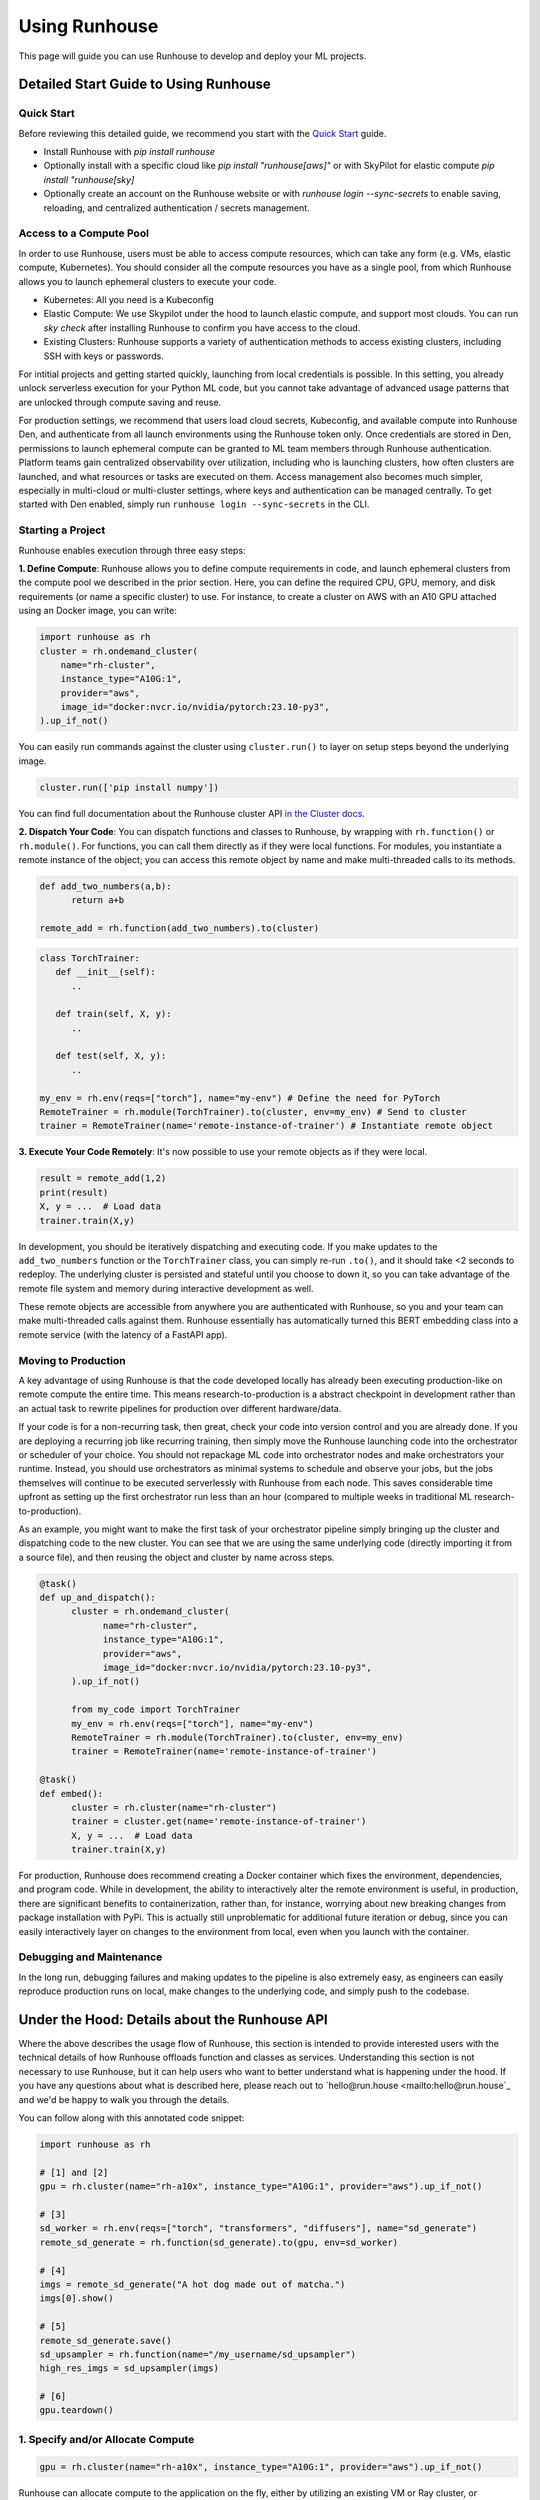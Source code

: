 Using Runhouse
==========================
This page will guide you can use Runhouse to develop and deploy your ML projects.

Detailed Start Guide to Using Runhouse
---------------------------------------

Quick Start
^^^^^^^^^^^^^^^^^^^^^^^^^^^^^^^^^^
Before reviewing this detailed guide, we recommend you start with the `Quick Start <https://www.run.house/docs/tutorials/quick-start-cloud>`_ guide.

* Install Runhouse with `pip install runhouse`
* Optionally install with a specific cloud like `pip install "runhouse[aws]"` or with SkyPilot for elastic compute `pip install "runhouse[sky]`
* Optionally create an account on the Runhouse website or with `runhouse login --sync-secrets` to enable saving, reloading, and centralized authentication / secrets management.

Access to a Compute Pool
^^^^^^^^^^^^^^^^^^^^^^^^^^^^^^^^^^
In order to use Runhouse, users must be able to access compute resources, which can take any form (e.g. VMs, elastic compute, Kubernetes). You should
consider all the compute resources you have as a single pool, from which Runhouse allows you to launch ephemeral clusters to execute your code.

* Kubernetes: All you need is a Kubeconfig
* Elastic Compute: We use Skypilot under the hood to launch elastic compute, and support most clouds. You can run `sky check` after installing Runhouse to confirm you have access to the cloud.
* Existing Clusters: Runhouse supports a variety of authentication methods to access existing clusters, including SSH with keys or passwords.

For intitial projects and getting started quickly, launching from local credentials is possible. In this setting, you already unlock
serverless execution for your Python ML code, but you cannot take advantage of advanced usage patterns that are unlocked through compute saving and reuse.

For production settings, we recommend that users load cloud secrets, Kubeconfig, and available compute into Runhouse Den, and authenticate from all
launch environments using the Runhouse token only. Once credentials are stored in Den, permissions to launch ephemeral compute can be granted to ML
team members through Runhouse authentication. Platform teams gain centralized observability over utilization, including who is launching clusters,
how often clusters are launched, and what resources or tasks are executed on them. Access management also becomes much simpler, especially in multi-cloud
or multi-cluster settings, where keys and authentication can be managed centrally. To get started with Den enabled, simply run ``runhouse login --sync-secrets`` in the CLI.

Starting a Project
^^^^^^^^^^^^^^^^^^^^^^^^^^^^^^^^^^
Runhouse enables execution through three easy steps:

**1. Define Compute**: Runhouse allows you to define compute requirements in code, and launch ephemeral clusters from the compute pool we described in the prior section.
Here, you can define the required CPU, GPU, memory, and disk requirements (or name a specific cluster) to use. For instance, to create a cluster on AWS with
an A10 GPU attached using an Docker image, you can write:

.. code:: python

    import runhouse as rh
    cluster = rh.ondemand_cluster(
        name="rh-cluster",
        instance_type="A10G:1",
        provider="aws",
        image_id="docker:nvcr.io/nvidia/pytorch:23.10-py3",
    ).up_if_not()


You can easily run commands against the cluster using ``cluster.run()`` to layer on setup steps beyond the underlying image.

.. code:: python

    cluster.run(['pip install numpy'])

You can find full documentation about the Runhouse cluster API `in the Cluster docs <https://www.run.house/docs/tutorials/api-clusters>`_.

**2. Dispatch Your Code**: You can dispatch functions and classes to Runhouse, by wrapping with ``rh.function()`` or ``rh.module()``. For functions, you can call them directly
as if they were local functions. For modules, you instantiate a remote instance of the object; you can access this remote object by name and make
multi-threaded calls to its methods.

.. code:: python

      def add_two_numbers(a,b):
            return a+b

      remote_add = rh.function(add_two_numbers).to(cluster)

.. code:: python

      class TorchTrainer:
         def __init__(self):
            ..

         def train(self, X, y):
            ..

         def test(self, X, y):
            ..

      my_env = rh.env(reqs=["torch"], name="my-env") # Define the need for PyTorch
      RemoteTrainer = rh.module(TorchTrainer).to(cluster, env=my_env) # Send to cluster
      trainer = RemoteTrainer(name='remote-instance-of-trainer') # Instantiate remote object


**3. Execute Your Code Remotely**: It's now possible to use your remote objects as if they were local.

.. code:: python

      result = remote_add(1,2)
      print(result)
      X, y = ...  # Load data
      trainer.train(X,y)

In development, you should be iteratively dispatching and executing code. If you make updates to the ``add_two_numbers`` function or the ``TorchTrainer`` class, you can simply
re-run ``.to()``, and it should take <2 seconds to redeploy. The underlying cluster is persisted and stateful until you choose to down it, so you can take advantage
of the remote file system and memory during interactive development as well.

These remote objects are accessible from anywhere you are authenticated with Runhouse, so you and your team can make multi-threaded calls against them. Runhouse essentially
has automatically turned this BERT embedding class into a remote service (with the latency of a FastAPI app).

Moving to Production
^^^^^^^^^^^^^^^^^^^^^
A key advantage of using Runhouse is that the code developed locally has already been executing production-like on remote compute the entire time. This means
research-to-production is a abstract checkpoint in development rather than an actual task to rewrite pipelines for production over different hardware/data.

If your code is for a non-recurring task, then great, check your code into version control and you are already done. If you are deploying a recurring
job like recurring training, then simply move the Runhouse launching code into the orchestrator or scheduler of your choice. You should not
repackage ML code into orchestrator nodes and make orchestrators your runtime. Instead, you should use orchestrators as minimal systems to schedule and observe your jobs,
but the jobs themselves will continue to be executed serverlessly with Runhouse from each node. This saves considerable time upfront as setting up
the first orchestrator run less than an hour (compared to multiple weeks in traditional ML research-to-production).

As an example, you might want to make the first task of your orchestrator pipeline simply bringing up the cluster and
dispatching code to the new cluster. You can see that we are using the same underlying code (directly importing it from a source file), and then
reusing the object and cluster by name across steps.

.. code:: python

      @task()
      def up_and_dispatch():
            cluster = rh.ondemand_cluster(
                  name="rh-cluster",
                  instance_type="A10G:1",
                  provider="aws",
                  image_id="docker:nvcr.io/nvidia/pytorch:23.10-py3",
            ).up_if_not()

            from my_code import TorchTrainer
            my_env = rh.env(reqs=["torch"], name="my-env")
            RemoteTrainer = rh.module(TorchTrainer).to(cluster, env=my_env)
            trainer = RemoteTrainer(name='remote-instance-of-trainer')

      @task()
      def embed():
            cluster = rh.cluster(name="rh-cluster")
            trainer = cluster.get(name='remote-instance-of-trainer')
            X, y = ...  # Load data
            trainer.train(X,y)

For production, Runhouse does recommend creating a Docker container which fixes the environment, dependencies, and program code. While
in development, the ability to interactively alter the remote environment is useful, in production, there are significant benefits to
containerization, rather than, for instance, worrying about new breaking changes from package installation with PyPi. This is actually
still unproblematic for additional future iteration or debug, since you can easily interactively layer on changes to the environment
from local, even when you launch with the container.

Debugging and Maintenance
^^^^^^^^^^^^^^^^^^^^^^^^^^^^^^^^^^
In the long run, debugging failures and making updates to the pipeline is also extremely easy, as engineers can easily reproduce production runs on local,
make changes to the underlying code, and simply push to the codebase.



Under the Hood: Details about the Runhouse API
-------------------------------------------------------
Where the above describes the usage flow of Runhouse, this section is intended to provide interested users with the technical details of
how Runhouse offloads function and classes as services. Understanding this section is not necessary to use Runhouse, but it can help users
who want to better understand what is happening under the hood. If you have any questions about what is described here, please reach out to
`hello@run.house <mailto:hello@run.house`_ and we'd be happy to walk you through the details.

You can follow along with this annotated code snippet:

.. code-block:: python

    import runhouse as rh

    # [1] and [2]
    gpu = rh.cluster(name="rh-a10x", instance_type="A10G:1", provider="aws").up_if_not()

    # [3]
    sd_worker = rh.env(reqs=["torch", "transformers", "diffusers"], name="sd_generate")
    remote_sd_generate = rh.function(sd_generate).to(gpu, env=sd_worker)

    # [4]
    imgs = remote_sd_generate("A hot dog made out of matcha.")
    imgs[0].show()

    # [5]
    remote_sd_generate.save()
    sd_upsampler = rh.function(name="/my_username/sd_upsampler")
    high_res_imgs = sd_upsampler(imgs)

    # [6]
    gpu.teardown()


1. Specify and/or Allocate Compute
^^^^^^^^^^^^^^^^^^^^^^^^^^^^^^^^^^

.. code-block:: python

    gpu = rh.cluster(name="rh-a10x", instance_type="A10G:1", provider="aws").up_if_not()

Runhouse can allocate compute to the application on the fly, either by
utilizing an existing VM or Ray cluster, or allocating a new one using local cloud or K8s credentials. The
``rh.cluster`` constructor is generally used to specify and interact with remote compute.

You can bring up the cluster using ``cluster.up_if_not()`` or check if it is up using ``cluster.is_up()``.

2. Starting the Runhouse Server Daemon
^^^^^^^^^^^^^^^^^^^^^^^^^^^^^^^^^^^^^^
If not already running, the client will start the Runhouse API server daemon
on the compute and form a secure network connection (either over SSH or HTTP/S). Dependencies can be specified to be
installed before starting the daemon.

#. The daemon can be thought of as a "Python object server", holding key-value pairs of names and Python
   objects in memory, and exposing an HTTP API to call methods on those objects by name.
#. The objects are held in a single default worker process by default but can be sent to other worker
   processes, including on other nodes in the cluster, to achieve powerful parallelism out of the box.
#. If I call GET http://myserver:32300/my_object/my_method, the daemon will look up the object named
   "my_object", issue an instruction for its worker to call the method "my_method" on it, and
   return the result.
#. The HTTP server and workers can handle thousands of concurrent calls per second, and have similar latency
   under simple conditions to Flask.
#. New workers can be constructed with ``rh.env``, which specifies the details of the Python environment
   (packages, environment variables) in which the process will be constructed. By default, workers live
   in the same Python environment as the daemon but can also be started in a conda environment or a
   separate node. To configure the environment of the daemon itself, such as setting environment variables
   or installing dependencies which will apply across all workers by default, you can pass an ``rh.env`` to the
   ``default_env`` argument of the ``rh.cluster`` constructor.

3. Deploying Functions or Classes
^^^^^^^^^^^^^^^^^^^^^^^^^^^^^^^^^
.. code-block:: python

    sd_worker = rh.env(reqs=["torch", "transformers", "diffusers"], name="sd_generate")
    remote_sd_generate = rh.function(sd_generate).to(gpu, env=sd_worker)

The user specifies a function or class to be deployed to the remote compute
using the ``rh.function`` or ``rh.module`` constructors (or by subclassing ``rh.Module``), and calling
``remote_obj = my_obj.to(my_cluster, env=my_env)``. The Runhouse client library extracts the path, module name,
and importable name from the function or class. If the function or class is defined in local code, the repo or
package is rsynced onto the cluster. An instruction with the import path is sent to the cluster to
construct the function or class in a particular worker and upserts it into the key-value store.

4. Calling the Function or Class
^^^^^^^^^^^^^^^^^^^^^^^^^^^^^^^^
.. code-block:: python

    imgs = remote_sd_generate("A hot dog made out of matcha.")
    imgs[0].show()

After deploying the function, class, or object into the server, the Runhouse
Python client returns a local callable stub which behaves like the original object but forwards method calls
over HTTP to the remote object on the cluster.

#. If a stateful instance of a class is desired, an ``__init__`` method can be called on the remote class to
   instantiate a new remote object from the class and assign it a name.
#. If arguments are passed to the method, they're serialized with cloudpickle and sent with the HTTP request.
   Serializing code, such as functions, classes, or dataclasses, is strongly discouraged, as it can lead to
   versioning mismatch errors between local and remote package versions.
#. From here on, you can think of Runhouse as facilitating
   regular object-oriented programming but with the objects living remotely, maybe in a different cluster,
   region, or cloud than the local code.
#. Python behavior like async, exceptions, printing, and logging are all preserved across remote calls but
   can be disabled or controlled if desired.

This is a common pattern - calling a function or class as a remote service just a microservice.
However, doing it manually divides the code into multiple applications, multiplying the DevOps overhead, as each requires its own configuration,
automation, scaling, etc. Runhouse combines the best of both approaches: providing limitless compute dynamism and
flexibility in Python without disrupting the runtime or fragmenting the application, by offloading functions and classes to remote compute as services on the fly.

5. Saving and Loading
^^^^^^^^^^^^^^^^^^^^^
Runhouse resources (clusters, functions, modules, environments) can be saved, shared, and reused based on a compact
JSON metadata signature. This allows for easy sharing of clusters and services across users and environments. For instance,
the team might want to use a single shared embeddings service to save costs and improve reproducibility.

Runhouse comes with a built-in metadata store / service registry called
`Den <https://www.run.house/dashboard>`__ to facilitate convenient saving, loading, sharing, and management of these
resources. Den can be accessed via an HTTP API or from any Python interpreter with a Runhouse token
(either in ``~/.rh/config.yaml`` or an ``RH_TOKEN`` environment variable) like so:

.. code-block:: python

    import runhouse as rh

    remote_func = rh.function(fn=my_func).to(my_cluster, env=my_env, name="my_function")

    # Save to Den
    remote_func.save()

    # Reload the function and invoke it remotely on the cluster
    remote_func = rh.function(name="/my_username/my_function")
    res = remote_func(*args, **kwargs)

    # Share the function with another user, giving them access to call or modify the resource
    remote_func.share("user_a@gmail.com", access_level="write")

You can access the metadata directly by calling ``resource.config()`` and reconstruct the resource with
``<Resource Type>.from_config(config)``.


6. Terminating Modules, Workers, or Clusters
^^^^^^^^^^^^^^^^^^^^^^^^^^^^^^^^^^^^^^^^^^^^
.. code-block:: python

    gpu.teardown()

When a remote object is no longer needed, it can be deallocated from
the remote compute by calling ``cluster.delete(obj_name)``. This will remove the object from the key-value store and
free up the memory on the worker. A worker process can similarly be terminated with ``cluster.delete(worker_name)``,
terminating its activities and freeing its memory. An on-demand cluster can be terminated with ``cluster.teardown()``,
or by setting its ``autostop_mins``, which will auto-terminate it after a period of inactivity.
